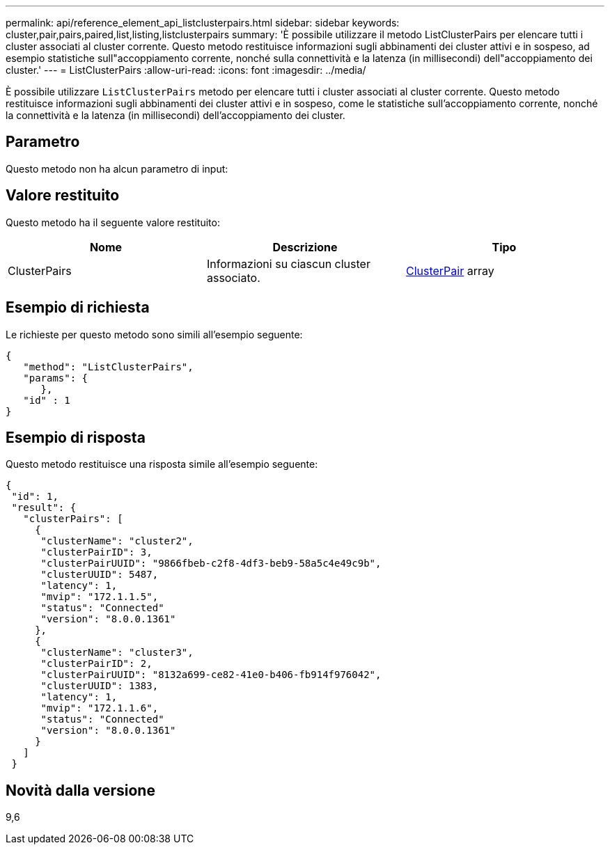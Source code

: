 ---
permalink: api/reference_element_api_listclusterpairs.html 
sidebar: sidebar 
keywords: cluster,pair,pairs,paired,list,listing,listclusterpairs 
summary: 'È possibile utilizzare il metodo ListClusterPairs per elencare tutti i cluster associati al cluster corrente. Questo metodo restituisce informazioni sugli abbinamenti dei cluster attivi e in sospeso, ad esempio statistiche sull"accoppiamento corrente, nonché sulla connettività e la latenza (in millisecondi) dell"accoppiamento dei cluster.' 
---
= ListClusterPairs
:allow-uri-read: 
:icons: font
:imagesdir: ../media/


[role="lead"]
È possibile utilizzare `ListClusterPairs` metodo per elencare tutti i cluster associati al cluster corrente. Questo metodo restituisce informazioni sugli abbinamenti dei cluster attivi e in sospeso, come le statistiche sull'accoppiamento corrente, nonché la connettività e la latenza (in millisecondi) dell'accoppiamento dei cluster.



== Parametro

Questo metodo non ha alcun parametro di input:



== Valore restituito

Questo metodo ha il seguente valore restituito:

|===
| Nome | Descrizione | Tipo 


 a| 
ClusterPairs
 a| 
Informazioni su ciascun cluster associato.
 a| 
xref:reference_element_api_clusterpair.adoc[ClusterPair] array

|===


== Esempio di richiesta

Le richieste per questo metodo sono simili all'esempio seguente:

[listing]
----
{
   "method": "ListClusterPairs",
   "params": {
      },
   "id" : 1
}
----


== Esempio di risposta

Questo metodo restituisce una risposta simile all'esempio seguente:

[listing]
----
{
 "id": 1,
 "result": {
   "clusterPairs": [
     {
      "clusterName": "cluster2",
      "clusterPairID": 3,
      "clusterPairUUID": "9866fbeb-c2f8-4df3-beb9-58a5c4e49c9b",
      "clusterUUID": 5487,
      "latency": 1,
      "mvip": "172.1.1.5",
      "status": "Connected"
      "version": "8.0.0.1361"
     },
     {
      "clusterName": "cluster3",
      "clusterPairID": 2,
      "clusterPairUUID": "8132a699-ce82-41e0-b406-fb914f976042",
      "clusterUUID": 1383,
      "latency": 1,
      "mvip": "172.1.1.6",
      "status": "Connected"
      "version": "8.0.0.1361"
     }
   ]
 }
----


== Novità dalla versione

9,6
